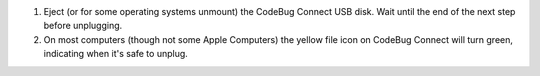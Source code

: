 #. Eject (or for some operating systems unmount) the CodeBug Connect USB disk. Wait until the end of the next step before unplugging.

#. On most computers (though not some Apple Computers) the yellow file icon on CodeBug Connect will turn green, indicating when it's safe to unplug.